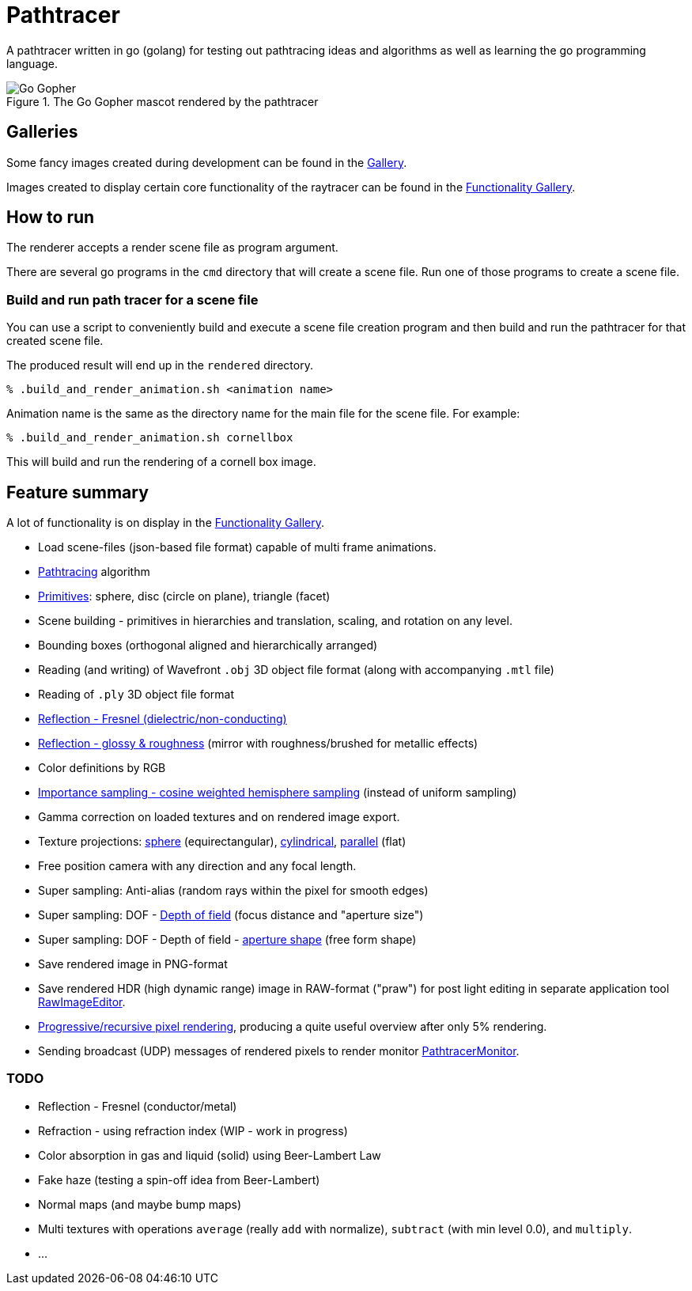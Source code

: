 = Pathtracer

A pathtracer written in go (golang) for testing out pathtracing ideas and algorithms as well as learning the go programming language.

.The Go Gopher mascot rendered by the pathtracer
image::documentation/images/go_gopher.png[Go Gopher]

== Galleries

Some fancy images created during development can be found in the link:documentation/gallery/gallery.adoc[Gallery].

Images created to display certain core functionality of the raytracer can be found in the link:documentation/functionality/functionality.adoc[Functionality Gallery].

== How to run

The renderer accepts a render scene file as program argument.

There are several go programs in the `cmd` directory that will create a scene file.
Run one of those programs to create a scene file.

=== Build and run path tracer for a scene file

You can use a script to conveniently build and execute a scene file creation program and then build and run the pathtracer for that created scene file.

The produced result will end up in the `rendered` directory.

`% .build_and_render_animation.sh <animation name>`

Animation name is the same as the directory name for the main file for the scene file.
For example:

`% .build_and_render_animation.sh cornellbox`

This will build and run the rendering of a cornell box image.

== Feature summary

A lot of functionality is on display in the link:documentation/functionality/functionality.adoc[Functionality Gallery].

* Load scene-files (json-based file format) capable of multi frame animations.
* xref:documentation/functionality/functionality.adoc#cornell-box[Pathtracing] algorithm

* xref:documentation/functionality/functionality.adoc#primitives[Primitives]: sphere, disc (circle on plane), triangle (facet)
* Scene building - primitives in hierarchies and translation, scaling, and rotation on any level.
* Bounding boxes (orthogonal aligned and hierarchically arranged)
* Reading (and writing) of Wavefront `.obj` 3D object file format (along with accompanying `.mtl` file)
* Reading of `.ply` 3D object file format
* xref:documentation/functionality/functionality.adoc#material-reflection-fresnel-dielectricnon-conducting[Reflection - Fresnel (dielectric/non-conducting)]
* xref:documentation/functionality/functionality.adoc#material-reflection-glossy-and-roughness[Reflection - glossy & roughness] (mirror with roughness/brushed for metallic effects)
* Color definitions by RGB
* xref:documentation/functionality/functionality.adoc#importance-sampling-cosine-weighted-hemisphere[Importance sampling - cosine weighted hemisphere sampling] (instead of uniform sampling)
* Gamma correction on loaded textures and on rendered image export.
* Texture projections: xref:documentation/functionality/functionality.adoc#image-projection---spherical[sphere] (equirectangular), xref:documentation/functionality/functionality.adoc#image-projection---cylindrical[cylindrical], xref:documentation/functionality/functionality.adoc#image-projection---parallel[parallel] (flat)
* Free position camera with any direction and any focal length.
* Super sampling: Anti-alias (random rays within the pixel for smooth edges)
* Super sampling: DOF - xref:documentation/functionality/dof/dof.adoc[Depth of field] (focus distance and "aperture size")
* Super sampling: DOF - Depth of field - xref:documentation/functionality/dof/dof.adoc[aperture shape] (free form shape)
* Save rendered image in PNG-format
* Save rendered HDR (high dynamic range) image in RAW-format ("praw") for post light editing in separate application tool https://github.com/chran554/RawImageEditor[RawImageEditor].
* https://github.com/chran554/PathtracerMonitor[Progressive/recursive pixel rendering], producing a quite useful overview after only 5% rendering.
* Sending broadcast (UDP) messages of rendered pixels to render monitor https://github.com/chran554/PathtracerMonitor[PathtracerMonitor].

=== TODO

* Reflection - Fresnel (conductor/metal)
* Refraction - using refraction index (WIP - work in progress)
* Color absorption in gas and liquid (solid) using Beer-Lambert Law
* Fake haze (testing a spin-off idea from Beer-Lambert)
* Normal maps (and maybe bump maps)
* Multi textures with operations `average` (really `add` with normalize), `subtract` (with min level 0.0), and `multiply`.
* ...